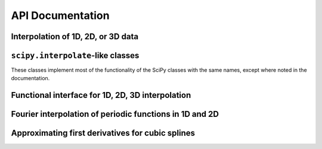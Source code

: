 =================
API Documentation
=================

Interpolation of 1D, 2D, or 3D data
-----------------------------------

.. autosummary::
    :toctree: _api/
    :recursive:
    :template: class.rst

    interpax.Interpolator1D
    interpax.Interpolator2D
    interpax.Interpolator3D


``scipy.interpolate``-like classes
----------------------------------

These classes implement most of the functionality of the SciPy classes with the same names,
except where noted in the documentation.

.. autosummary::
    :toctree: _api/
    :recursive:
    :template: class.rst

    interpax.Akima1DInterpolator
    interpax.CubicHermiteSpline
    interpax.CubicSpline
    interpax.PchipInterpolator
    interpax.PPoly


Functional interface for 1D, 2D, 3D interpolation
-------------------------------------------------

.. autosummary::
    :toctree: _api/
    :recursive:

    interpax.interp1d
    interpax.interp2d
    interpax.interp3d


Fourier interpolation of periodic functions in 1D and 2D
--------------------------------------------------------

.. autosummary::
    :toctree: _api/
    :recursive:

    interpax.fft_interp1d
    interpax.fft_interp2d


Approximating first derivatives for cubic splines
-------------------------------------------------

.. autosummary::
    :toctree: _api/
    :recursive:

    interpax.approx_df
